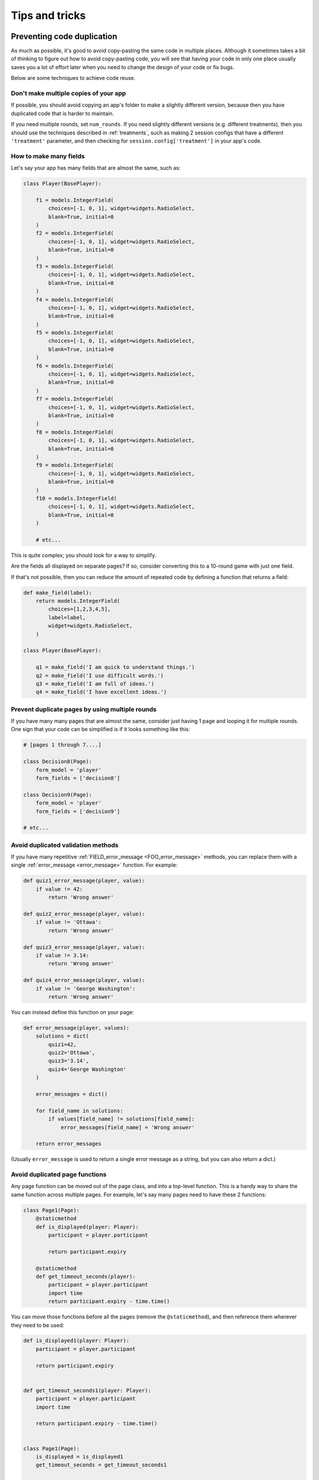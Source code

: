 Tips and tricks
===============

Preventing code duplication
---------------------------

As much as possible, it's good to avoid copy-pasting the same code in
multiple places. Although it sometimes takes a bit of thinking to figure
out how to avoid copy-pasting code, you will see that having your code in
only one place usually saves you
a lot of effort later when you need to change the design of your code
or fix bugs.

Below are some techniques to achieve code reuse.

Don't make multiple copies of your app
~~~~~~~~~~~~~~~~~~~~~~~~~~~~~~~~~~~~~~

If possible, you should avoid copying an app's folder to make a slightly different version, because then you have
duplicated code that is harder to maintain.

If you need multiple rounds, set ``num_rounds``.
If you need slightly different versions (e.g. different treatments),
then you should use the techniques described in :ref:`treatments`,
such as making 2 session configs that have a different
``'treatment'`` parameter,
and then checking for ``session.config['treatment']`` in your app's code.


.. _many-fields:

How to make many fields
~~~~~~~~~~~~~~~~~~~~~~~

Let's say your app has many fields that are almost the same, such as:

.. code-block:: python

    class Player(BasePlayer):

        f1 = models.IntegerField(
            choices=[-1, 0, 1], widget=widgets.RadioSelect,
            blank=True, initial=0
        )
        f2 = models.IntegerField(
            choices=[-1, 0, 1], widget=widgets.RadioSelect,
            blank=True, initial=0
        )
        f3 = models.IntegerField(
            choices=[-1, 0, 1], widget=widgets.RadioSelect,
            blank=True, initial=0
        )
        f4 = models.IntegerField(
            choices=[-1, 0, 1], widget=widgets.RadioSelect,
            blank=True, initial=0
        )
        f5 = models.IntegerField(
            choices=[-1, 0, 1], widget=widgets.RadioSelect,
            blank=True, initial=0
        )
        f6 = models.IntegerField(
            choices=[-1, 0, 1], widget=widgets.RadioSelect,
            blank=True, initial=0
        )
        f7 = models.IntegerField(
            choices=[-1, 0, 1], widget=widgets.RadioSelect,
            blank=True, initial=0
        )
        f8 = models.IntegerField(
            choices=[-1, 0, 1], widget=widgets.RadioSelect,
            blank=True, initial=0
        )
        f9 = models.IntegerField(
            choices=[-1, 0, 1], widget=widgets.RadioSelect,
            blank=True, initial=0
        )
        f10 = models.IntegerField(
            choices=[-1, 0, 1], widget=widgets.RadioSelect,
            blank=True, initial=0
        )

        # etc...

This is quite complex; you should look for a way to simplify.

Are the fields all displayed on separate pages? If so, consider converting
this to a 10-round game with just one field.

If that's not possible, then you can reduce the amount of repeated code
by defining a function that returns a field:

.. code-block:: python

    def make_field(label):
        return models.IntegerField(
            choices=[1,2,3,4,5],
            label=label,
            widget=widgets.RadioSelect,
        )

    class Player(BasePlayer):

        q1 = make_field('I am quick to understand things.')
        q2 = make_field('I use difficult words.')
        q3 = make_field('I am full of ideas.')
        q4 = make_field('I have excellent ideas.')


Prevent duplicate pages by using multiple rounds
~~~~~~~~~~~~~~~~~~~~~~~~~~~~~~~~~~~~~~~~~~~~~~~~

If you have many many pages that are almost the same,
consider just having 1 page and looping it for multiple rounds.
One sign that your code can be simplified is if it looks
something like this:

.. code-block:: python

    # [pages 1 through 7....]

    class Decision8(Page):
        form_model = 'player'
        form_fields = ['decision8']

    class Decision9(Page):
        form_model = 'player'
        form_fields = ['decision9']

    # etc...

.. _duplicate_validation_methods:

Avoid duplicated validation methods
~~~~~~~~~~~~~~~~~~~~~~~~~~~~~~~~~~~

If you have many repetitive :ref:`FIELD_error_message <FOO_error_message>` methods,
you can replace them with a single :ref:`error_message <error_message>` function.
For example:

.. code-block:: python

    def quiz1_error_message(player, value):
        if value != 42:
            return 'Wrong answer'

    def quiz2_error_message(player, value):
        if value != 'Ottawa':
            return 'Wrong answer'

    def quiz3_error_message(player, value):
        if value != 3.14:
            return 'Wrong answer'

    def quiz4_error_message(player, value):
        if value != 'George Washington':
            return 'Wrong answer'

You can instead define this function on your page:

.. code-block:: python

    def error_message(player, values):
        solutions = dict(
            quiz1=42,
            quiz2='Ottawa',
            quiz3='3.14',
            quiz4='George Washington'
        )

        error_messages = dict()

        for field_name in solutions:
            if values[field_name] != solutions[field_name]:
                error_messages[field_name] = 'Wrong answer'

        return error_messages

(Usually ``error_message`` is used to return a single error message as a string, but you can also return a dict.)

.. _extract-page-method:

Avoid duplicated page functions
~~~~~~~~~~~~~~~~~~~~~~~~~~~~~~~

Any page function can be moved out of the page class, and into a top-level function.
This is a handy way to share the same function across multiple pages.
For example, let's say many pages need to have these 2 functions:

.. code-block:: python

    class Page1(Page):
        @staticmethod
        def is_displayed(player: Player):
            participant = player.participant

            return participant.expiry

        @staticmethod
        def get_timeout_seconds(player):
            participant = player.participant
            import time
            return participant.expiry - time.time()

You can move those functions before all the pages (remove the ``@staticmethod``),
and then reference them wherever they need to be used:

.. code-block:: python

    def is_displayed1(player: Player):
        participant = player.participant

        return participant.expiry


    def get_timeout_seconds1(player: Player):
        participant = player.participant
        import time

        return participant.expiry - time.time()


    class Page1(Page):
        is_displayed = is_displayed1
        get_timeout_seconds = get_timeout_seconds1


    class Page2(Page):
        is_displayed = is_displayed1
        get_timeout_seconds = get_timeout_seconds1

(In the sample games, ``after_all_players_arrive`` and ``live_method`` are frequently defined in this manner.)

Improving code performance
--------------------------

You should avoid redundant use of ``get_players()``, ``get_player_by_id()``, ``in_*_rounds()``,
``get_others_in_group()``, or any other methods that return a player or list of players.
These methods all require a database query,
which can be slow.

For example, this code has a redundant query because it asks the database
5 times for the exact same player:

.. code-block:: python

    def vars_for_template(player):
        return dict(
            a=player.in_round(1).a,
            b=player.in_round(1).b,
            c=player.in_round(1).c,
            d=player.in_round(1).d,
            e=player.in_round(1).e
        )


It should be simplified to this:

.. code-block:: python

    def vars_for_template(player):
        round_1_player = player.in_round(1)
        return dict(
            a=round_1_player.a,
            b=round_1_player.b,
            c=round_1_player.c,
            d=round_1_player.d,
            e=round_1_player.e
        )


As an added benefit, this usually makes the code more readable.

Use BooleanField instead of StringField, where possible
-------------------------------------------------------

Many ``StringFields`` should be broken down into ``BooleanFields``, especially
if they only have 2 distinct values.

Suppose you have a field called ``treatment``:

.. code-block:: python

    treatment = models.StringField()

And let's say ``treatment`` it can only have 4 different values:

-   ``high_income_high_tax``
-   ``high_income_low_tax``
-   ``low_income_high_tax``
-   ``low_income_low_tax``

In your pages, you might use it like this:

.. code-block:: python

    class HighIncome(Page):
        @staticmethod
        def is_displayed(player):
            return player.treatment == 'high_income_high_tax' or player.treatment == 'high_income_low_tax'

    class HighTax(Page):
        @staticmethod
        def is_displayed(player):
            return player.treatment == 'high_income_high_tax' or player.treatment == 'low_income_high_tax'


It would be much better to break this to 2 separate BooleanFields::

    high_income = models.BooleanField()
    high_tax = models.BooleanField()

Then your pages could be simplified to:

.. code-block:: python

    class HighIncome(Page):
        @staticmethod
        def is_displayed(player):
            return player.high_income

    class HighTax(Page):
        @staticmethod
        def is_displayed(player):
            return player.high_tax



